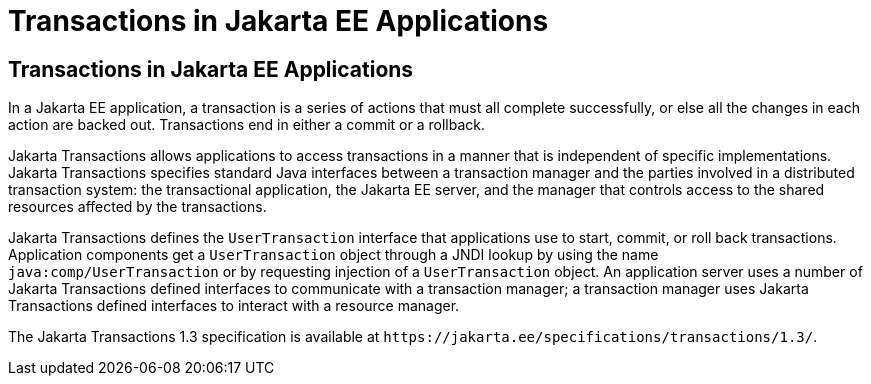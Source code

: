 Transactions in Jakarta EE Applications
=======================================

[[GIJRG]][[transactions-in-jakarta-ee-applications]]

Transactions in Jakarta EE Applications
---------------------------------------

In a Jakarta EE application, a transaction is a series of actions that must
all complete successfully, or else all the changes in each action are
backed out. Transactions end in either a commit or a rollback.

Jakarta Transactions allows applications to access
transactions in a manner that is independent of specific
implementations. Jakarta Transactions specifies standard Java interfaces between a
transaction manager and the parties involved in a distributed
transaction system: the transactional application, the Jakarta EE server,
and the manager that controls access to the shared resources affected by
the transactions.

Jakarta Transactions defines the `UserTransaction` interface that applications use to
start, commit, or roll back transactions. Application components get a
`UserTransaction` object through a JNDI lookup by using the name
`java:comp/UserTransaction` or by requesting injection of a
`UserTransaction` object. An application server uses a number of
Jakarta Transactions defined interfaces to communicate with a transaction manager; a
transaction manager uses Jakarta Transactions defined interfaces to interact with a
resource manager.

The Jakarta Transactions 1.3 specification is available at
`https://jakarta.ee/specifications/transactions/1.3/`.


